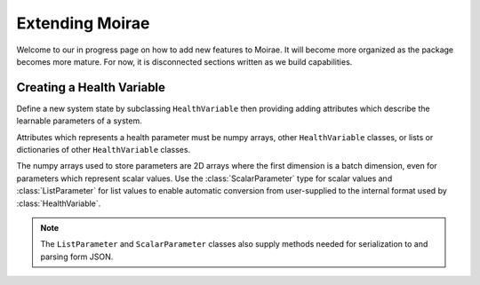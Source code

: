 Extending Moirae
================

Welcome to our in progress page on how to add new features to Moirae.
It will become more organized as the package becomes more mature.
For now, it is disconnected sections written as we build capabilities.

Creating a Health Variable
--------------------------

Define a new system state by subclassing ``HealthVariable`` then providing
adding attributes which describe the learnable parameters of a system.

Attributes which represents a health parameter must be numpy arrays,
other ``HealthVariable`` classes,
or lists or dictionaries of other ``HealthVariable`` classes.

The numpy arrays used to store parameters are 2D arrays where the first dimension is a batch dimension,
even for parameters which represent scalar values.
Use the :class:`ScalarParameter` type for scalar values and :class:`ListParameter` for list values
to enable automatic conversion from user-supplied to the internal format used by :class:`HealthVariable`.

.. note::

    The ``ListParameter`` and ``ScalarParameter`` classes also supply methods needed for serialization to
    and parsing form JSON.
